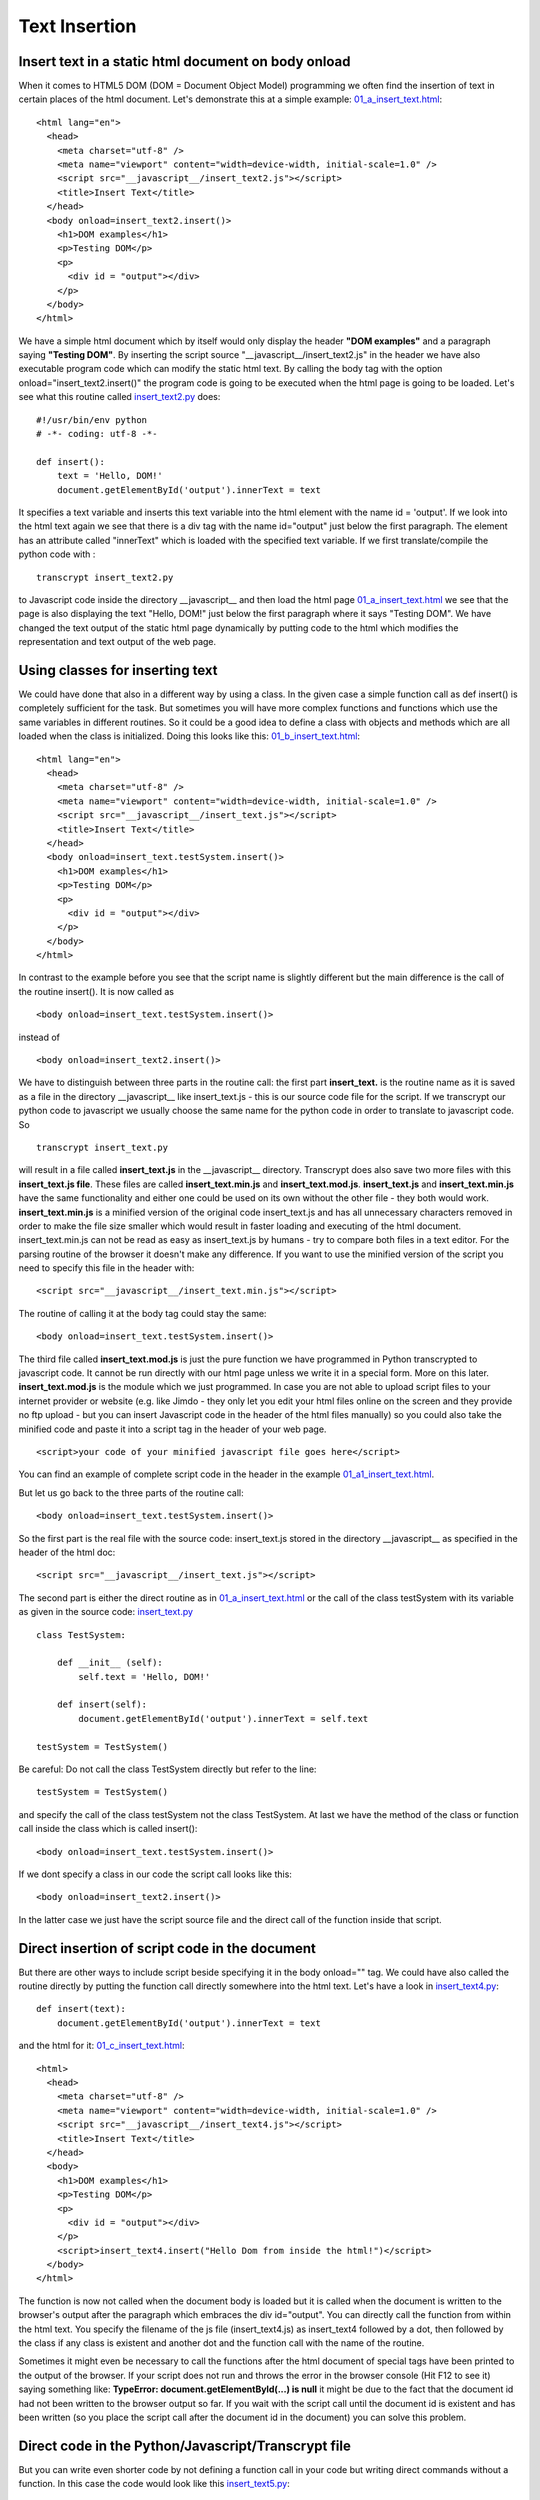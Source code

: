 
==============
Text Insertion
==============

Insert text in a static html document on body onload
^^^^^^^^^^^^^^^^^^^^^^^^^^^^^^^^^^^^^^^^^^^^^^^^^^^^

When it comes to HTML5 DOM (DOM = Document Object Model) programming we often find 
the insertion of text in certain places of the html document. Let's demonstrate this
at a simple example: `01_a_insert_text.html <01_a_insert_text.html>`_: ::

	<html lang="en">
	  <head>
	    <meta charset="utf-8" />
	    <meta name="viewport" content="width=device-width, initial-scale=1.0" />
	    <script src="__javascript__/insert_text2.js"></script>
	    <title>Insert Text</title>
	  </head>
	  <body onload=insert_text2.insert()>
	    <h1>DOM examples</h1>
	    <p>Testing DOM</p>
	    <p>
	      <div id = "output"></div>
	    </p>
	  </body>
	</html>

We have a simple html document which by itself would only display the header **"DOM examples"**
and a paragraph saying **"Testing DOM"**. By inserting the script source "__javascript__/insert_text2.js" in the header 
we have also executable program code which can modify the static html text. By calling the body tag with the option
onload="insert_text2.insert()" the program code is going to be executed when the html page is going to be loaded.
Let's see what this routine called `insert_text2.py <insert_text2.py>`_ does: ::

	#!/usr/bin/env python
	# -*- coding: utf-8 -*-
	    
	def insert():
	    text = 'Hello, DOM!'
	    document.getElementById('output').innerText = text

It specifies a text variable and inserts this text variable into the html element with the name id = 'output'.
If we look into the html text again we see that there is a div tag with the name id="output" just below the first
paragraph. The element has an attribute called "innerText" which is loaded with the specified text variable.
If we first translate/compile the python code with : ::

	transcrypt insert_text2.py 

to Javascript code inside the directory __javascript__  and then load the html page
`01_a_insert_text.html <01_a_insert_text.html>`_ we see that the page is also displaying
the text "Hello, DOM!" just below the first paragraph where it says "Testing DOM". We have changed the text
output of the static html page dynamically by putting code to the html which modifies the representation
and text output of the web page.

Using classes for inserting text
^^^^^^^^^^^^^^^^^^^^^^^^^^^^^^^^

We could have done that also in a different way by using a class. In the given case a simple function call as
def insert() is completely sufficient for the task. But sometimes you will have more complex functions and
functions which use the same variables in different routines. So it could be a good idea to define a class
with objects and methods which are all loaded when the class is initialized. Doing this looks like this:
`01_b_insert_text.html <01_b_insert_text.html>`_: ::

	<html lang="en">
	  <head>
	    <meta charset="utf-8" />
	    <meta name="viewport" content="width=device-width, initial-scale=1.0" />
	    <script src="__javascript__/insert_text.js"></script>
	    <title>Insert Text</title>
	  </head>
	  <body onload=insert_text.testSystem.insert()>
	    <h1>DOM examples</h1>
	    <p>Testing DOM</p>
	    <p>
	      <div id = "output"></div>
	    </p>
	  </body>
	</html>

In contrast to the example before you see that the script name is slightly different but the main difference
is the call of the routine insert(). It is now called as ::

	<body onload=insert_text.testSystem.insert()>

instead of  ::

	<body onload=insert_text2.insert()>

We have to distinguish between three parts in the routine call: the first part **insert_text.** is the routine name
as it is saved as a file in the directory __javascript__ like insert_text.js - this is our source code file for the
script. If we transcrypt our python code to javascript we usually choose the same name for the python code in order to
translate to javascript code. So ::

	transcrypt insert_text.py 

will result in a file called **insert_text.js** in the __javascript__ directory. Transcrypt does also save two more files
with this **insert_text.js file**. These files are called **insert_text.min.js** and **insert_text.mod.js**. 
**insert_text.js** and **insert_text.min.js** have the same functionality and either one could be used on its own without the
other file - they both would work. **insert_text.min.js** is a minified version of the original code insert_text.js and
has all unnecessary characters removed in order to make the file size smaller which would result in faster loading and
executing of the html document. insert_text.min.js can not be read as easy as insert_text.js by humans -
try to compare both files in a text editor. For the parsing routine of the browser it doesn't make any difference. 
If you want to use the minified version of the script you need to specify
this file in the header with: ::

	 <script src="__javascript__/insert_text.min.js"></script>

The routine of calling it at the body tag could stay the same: ::

	<body onload=insert_text.testSystem.insert()>

The third file called **insert_text.mod.js** is just the pure function we have programmed in Python transcrypted to javascript code. It cannot be run directly with our html page unless we write it in a special form. More on this later. **insert_text.mod.js** is the module which we just programmed. In case you are not able to upload script files to your internet provider or website (e.g. like Jimdo - they only let you edit your html files online on the screen and they provide no ftp upload - but you can insert Javascript code in the header of the html files manually) so you could also take the minified code and paste it into a script tag in the header of your web page. ::

	<script>your code of your minified javascript file goes here</script>

You can find an example of complete script code in the header in the example `01_a1_insert_text.html <01_a1_insert_text.html>`_.

But let us go back to the three parts of the routine call: ::

	<body onload=insert_text.testSystem.insert()>

So the first part is the real file with the source code: insert_text.js stored in the directory __javascript__
as specified in the header of the html doc: ::

	 <script src="__javascript__/insert_text.js"></script>

The second part is either the direct routine as in `01_a_insert_text.html <01_a_insert_text.html>`_ or the call
of the class testSystem with its variable as given in the source code:  `insert_text.py <insert_text.py>`_ ::

	class TestSystem:
	    
	    def __init__ (self):
	        self.text = 'Hello, DOM!'
	    
	    def insert(self):
	        document.getElementById('output').innerText = self.text

	testSystem = TestSystem()

Be careful: Do not call the class TestSystem directly but refer to the line: ::

	testSystem = TestSystem()

and specify the call of the class testSystem not the class TestSystem. At last we have the
method of the class or function call inside the class which is called insert(): ::

	<body onload=insert_text.testSystem.insert()>

If we dont specify a class in our code the script call looks like this: ::

	<body onload=insert_text2.insert()>

In the latter case we just have the script source file and the direct call of the function inside that script.

Direct insertion of script code in the document
^^^^^^^^^^^^^^^^^^^^^^^^^^^^^^^^^^^^^^^^^^^^^^^

But there are other ways to include script beside specifying it in the body onload="" tag. We could
have also called the routine directly by putting the function call directly somewhere into the html text.
Let's have a look in `insert_text4.py <insert_text4.py>`_: :: 

    def insert(text):
        document.getElementById('output').innerText = text

and the html for it: `01_c_insert_text.html <01_c_insert_text.html>`_: ::

	<html>
	  <head>
	    <meta charset="utf-8" />
	    <meta name="viewport" content="width=device-width, initial-scale=1.0" />
	    <script src="__javascript__/insert_text4.js"></script>
	    <title>Insert Text</title>
	  </head>
	  <body>
	    <h1>DOM examples</h1>
	    <p>Testing DOM</p>
	    <p>
	      <div id = "output"></div>
	    </p>
	    <script>insert_text4.insert("Hello Dom from inside the html!")</script>
	  </body>
	</html>

The function is now not called when the document body is loaded but it is called when the document is written
to the browser's output after the paragraph which embraces the div id="output". You can directly call the
function from within the html text. You specify the filename of the js file (insert_text4.js) as
insert_text4 followed by a dot, then followed by the class if any class is existent and another dot and the function call with
the name of the routine.

Sometimes it might even be necessary to call the functions after the html document of special tags have
been printed to the output of  the browser. If your script does not run and throws the error in the browser console 
(Hit F12 to see it) saying something like: **TypeError: document.getElementById(...) is null** it might be due to the fact that
the document id had not been written to the browser output so far. If you wait with the script call until the document id is existent and has been written (so you place the script call after the document id in the document) you can solve this problem.

Direct code in the Python/Javascript/Transcrypt file
^^^^^^^^^^^^^^^^^^^^^^^^^^^^^^^^^^^^^^^^^^^^^^^^^^^^

But you can write even shorter code by not defining a function call in your code but writing direct commands without
a function. In this case the code would look like this `insert_text5.py <insert_text5.py>`_: ::

	text = 'Hello, DOM!'
	document.getElementById('output').innerText = text

and the html looks like this `01_e_insert_text.html <01_e_insert_text.html>`_ : ::

	<html>
	  <head>
	    <meta charset="utf-8" />
	    <meta name="viewport" content="width=device-width, initial-scale=1.0" />
	    <title>Insert Text</title>
	  </head>
	  <body>
	  	<h1>DOM examples</h1>
	  	<p>Testing DOM</p>
	  	<p>
	  		<div id = "output"></div>
	  	</p>
	    <script src="__javascript__/insert_text5.js"></script>
	  </body>
	</html>

We now have no script source code definition in the header anymore but only the direct call
of the javascript file in "__javascript__/insert_text5.js". Since we have no function call
the code is executed in the file insert_text5.js directly in place when the html output
reaches the script call.

And here is a trick if you really want to produce small, efficient code which has been developed
and written in Python but has then been transcrypted to Javascript. In the case above you could have
also used the pure insert_text5.mod.js file. Give it a try with the following html `01_f_insert_text.html <01_f_insert_text.html>`_: ::

	<html>
	  <head>
	    <meta charset="utf-8" />
	    <meta name="viewport" content="width=device-width, initial-scale=1.0" />
	    <title>Insert Text</title>
	  </head>
	  <body>
	  	<h1>DOM examples</h1>
	  	<p>Testing DOM</p>
	  	<p>
	  		<div id = "output"></div>
	  	</p>
	    <script src="__javascript__/insert_text5.mod.js"></script>
	  </body>
	</html>

The mod.js file size for insert_text5 is much smaller than the file sizes of insert_text5.js or even insert_text5.min.js
which both are more than 100 times larger. Let's have a look into insert_text5.mod.js : ::

	(function () {
		var __name__ = '__main__';
		var text = 'Hello, DOM!';
		document.getElementById ('output').innerText = text;
		__pragma__ ('<all>')
			__all__.__name__ = __name__;
			__all__.text = text;
		__pragma__ ('</all>')
	}) ();

Quite small, isn't it?

In this special case it would work, but not always. It works because we have only direct commands in the code and these 
commands do not apply special Python commands like int() or enumerate() or anything else from the Python world. Sometimes your code includes special Python commands or functions which are not defined in the mod.js file but which would be defined in the main js file oder the min.js file of your routine. You could of course try to mix javascript and python commands in your code and only work with the mod.js file and it even seems to work if you wanted to have python code like ::

	a = int(b)

and you put it in a javascript way ::

	a = parseInt(b)

But this is going to be quite a "hack" and let us stay with the regular convention to use either the regular js-file oder the min.js-file for our coding.

Insert text in a static html document through a mouseclick
^^^^^^^^^^^^^^^^^^^^^^^^^^^^^^^^^^^^^^^^^^^^^^^^^^^^^^^^^^

We could of course establish a kind of functionality via mouse click to start a routine 
which inserts text into our document. So we don't use the body onload option but we insert
text into the document by a callable function. Let us look at an example. `insert_text3.py <insert_text3.py>`_ ::

	def insert():
	    x = document.getElementById("myPre").innerHTML
	    document.getElementById("demo").innerHTML = x
	    console.log("This message can only be seen in the console window - hit F12 to view it in the browser")
	    console.log("Console.log can be used for debugging, especially for variables like x.")
	    console.log("x has the value:"+x+": end of var")

and the html page for this is `01_d_insert_text.html <01_d_insert_text.html>`_::

	<html>
	  <head>
	    <meta charset="utf-8" />
	    <meta name="viewport" content="width=device-width, initial-scale=1.0" />
	    <script src="__javascript__/insert_text3.js"></script>
	    <title>Insert Text</title>
	  </head>
	  <body>
	    <h3>A demonstration of how to access a PRE element</h3>

	    <pre id="myPre">
	    Text in a pre element
	    is displayed in a fixed-width
	    font, and it preserves
	    both      spaces and
	    line breaks
	    </pre>

	    <p>Click the button to get the innerHTML of the pre element.</p>
	    <button onclick="insert_text3.insert()">Try it</button>
	    <p>
	      <div id = "demo"></div>
	    </p>
	  </body>
	</html>

Only when the button "Try it" is clicked the function will be called which takes the
HTML-part of the space with the id="myPre" and puts it to the place with the div tag with the
id="demo". The format of the original text between the <pre> tag is going to be lost since
regular html text does not take spaces or line breaks into account unless they are specified with
tags like <br> and the like. The pre = preformatted tag carries these spaces and line breaks and
they will be kept when the <pre> text is displayed.

So we can also insert text into the html doc programmatically or according to user input. The DOM
modification makes HTML5 quite a strong user interface for all kind of programming.

So let us end with a more reasonable example for modifying the DOM contents. According to the day time
the user shall be greeted with different greetings. The html looks like this: `01a_date_time2.html <01a_date_time2.html>`_ ::

	<html>
	  <head>
	    <meta charset="utf-8" />
	    <meta name="viewport" content="width=device-width, initial-scale=1.0" />
	    <script src="__javascript__/showdatetime2.js"></script>
	    <title>Date and Time</title>
	  </head>
	  <body onload="showdatetime2.show_date_time()">
	  <h1>Greeting!</h1>
	  <p id="greet"></p>
	  <BR>
	</body>
	</html>

The python code `showdatetime2.py <showdatetime2.py>`_ : ::

	def show_date_time():
	    text = "It is "
	    date_time = Date()
	    elements = date_time.split(" ")
	    time = elements[4].split(":")
	    hour = int(time[0])
	    text += elements[4] + "<br>"
	    if (6<hour<11):
	        text += "I would say: Good morning"
	    elif (11<=hour<14):
	        text += "Enjoy your lunch"
	    elif (14<=hour<17):
	        text += "Good afternoon"
	    elif (17<=hour<22):
	        text += "Good evening"
	    else:
	        text += "Good night"
	    document.getElementById('greet').innerHTML = text

End of section.
